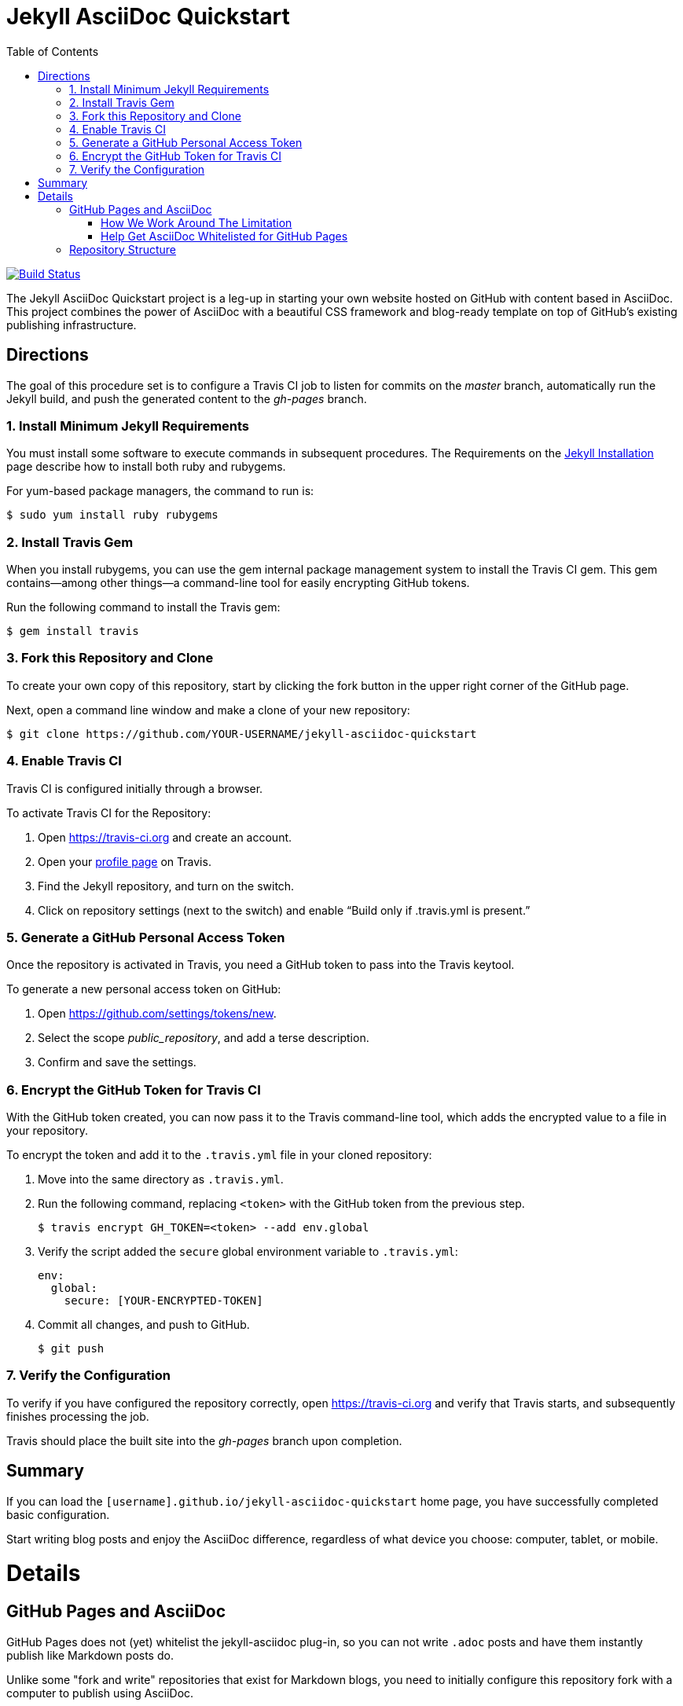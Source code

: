 = Jekyll AsciiDoc Quickstart
:toc:

image:https://travis-ci.org/jcayouette/jekyll-asciidoc-quickstart.svg?branch=master["Build Status", link="https://travis-ci.org/jcayouette/jekyll-asciidoc-quickstart"]

The Jekyll AsciiDoc Quickstart project is a leg-up in starting your own website hosted on GitHub with content based in AsciiDoc.  This project combines the power of AsciiDoc with a beautiful CSS framework and blog-ready template on top of GitHub's existing publishing infrastructure.

== Directions

The goal of this procedure set is to configure a Travis CI job to listen for commits on the _master_ branch, automatically run the Jekyll build, and push the generated content to the _gh-pages_ branch.

=== {counter:directions}. Install Minimum Jekyll Requirements

You must install some software to execute commands in subsequent procedures. The Requirements on the http://jekyllrb.com/docs/installation/[Jekyll Installation] page describe how to install both ruby and rubygems.

For yum-based package managers, the command to run is:

  $ sudo yum install ruby rubygems

=== {counter:directions}. Install Travis Gem

When you install rubygems, you can use the gem internal package management system to install the Travis CI gem. This gem contains--among other things--a command-line tool for easily encrypting GitHub tokens.

Run the following command to install the Travis gem:

  $ gem install travis

=== {counter:directions}. Fork this Repository and Clone

To create your own copy of this repository, start by clicking the fork button in the upper right corner of the GitHub page.

Next, open a command line window and make a clone of your new repository:

  $ git clone https://github.com/YOUR-USERNAME/jekyll-asciidoc-quickstart

=== {counter:directions}. Enable Travis CI

Travis CI is configured initially through a browser.

To activate Travis CI for the Repository:

. Open https://travis-ci.org and create an account.
. Open your https://travis-ci.org/profile/[profile page] on Travis.
. Find the Jekyll repository, and turn on the switch.
. Click on repository settings (next to the switch) and enable “Build only if .travis.yml is present.”

=== {counter:directions}. Generate a GitHub Personal Access Token

Once the repository is activated in Travis, you need a GitHub token to pass into the Travis keytool.

To generate a new personal access token on GitHub:

. Open https://github.com/settings/tokens/new.
. Select the scope _public_repository_, and add a terse description.
. Confirm and save the settings.

=== {counter:directions}. Encrypt the GitHub Token for Travis CI

With the GitHub token created, you can now pass it to the Travis command-line tool, which adds the encrypted value to a file in your repository.

To encrypt the token and add it to the `.travis.yml` file in your cloned repository:

. Move into the same directory as `.travis.yml`.
. Run the following command, replacing `<token>` with the GitHub token from the previous step.

  $ travis encrypt GH_TOKEN=<token> --add env.global

. Verify the script added the `secure` global environment variable to `.travis.yml`:
+
[source, yaml]
----
env:
  global:
    secure: [YOUR-ENCRYPTED-TOKEN]
----
+
. Commit all changes, and push to GitHub.

  $ git push

=== {counter:directions}. Verify the Configuration

To verify if you have configured the repository correctly, open https://travis-ci.org and verify that Travis starts, and subsequently finishes processing the job.

Travis should place the built site into the _gh-pages_ branch upon completion.

== Summary

If you can load the `[username].github.io/jekyll-asciidoc-quickstart` home page, you have successfully completed basic configuration.

Start writing blog posts and enjoy the AsciiDoc difference, regardless of what device you choose: computer, tablet, or mobile.

= Details

== GitHub Pages and AsciiDoc

GitHub Pages does not (yet) whitelist the jekyll-asciidoc plug-in, so you can not write `.adoc` posts and have them instantly publish like Markdown posts do.

Unlike some "fork and write" repositories that exist for Markdown blogs, you need to initially configure this repository fork with a computer to publish using AsciiDoc.

=== How We Work Around The Limitation

For this repository, the https://travis-ci.org/[Travis CI] Continuous Integration (CI) server emulates GitHub Pages staging automation, and pushes your blog live upon committing any change to the repository.

After initially configuring the repository, you can use Git command-line on your computer, or even a Git client on your tablet or smartphone to write, commit, and automatically publish blog posts.

=== Help Get AsciiDoc Whitelisted for GitHub Pages

You can help change the lack of native AsciiDoc support by creating a support case through http://github.com/support.

Tell the GitHub team that you want the choice to write in AsciiDoc, and have it handled the same way Markdown is when pushed to your GitHub Page.

Your voice counts: make it heard!

== Repository Structure

The repository requires the following structure to work correctly:

* **master**, for markup sources and configuration. This branch can be named anything you choose, however **master** is a general standard used in Jekyll blogs.
* **gh-pages**, for the generated static content produced by Travis CI. This branch is the username.github.io GitHub Pages domain, which is created automatically for you when the Travis CI job runs.

